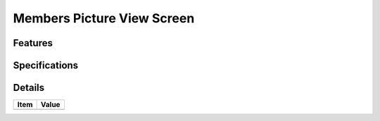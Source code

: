 ===========================
Members Picture View Screen
===========================

Features
========


Specifications
===============


Details
=======

=====================   =================================
Item                    Value
=====================   =================================
=====================   =================================
